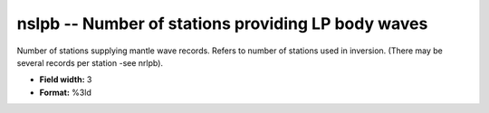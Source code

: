 .. _css3.0-nslpb_attributes:

**nslpb** -- Number of stations providing LP body waves
-------------------------------------------------------

Number of stations supplying mantle wave records.  Refers
to number of stations used in inversion.  (There may be
several records per station -see nrlpb).

* **Field width:** 3
* **Format:** %3ld
